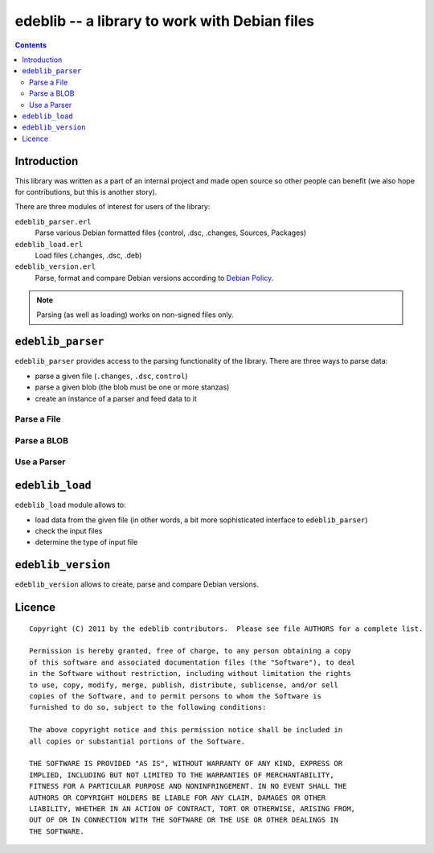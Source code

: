==============================================
edeblib -- a library to work with Debian files
==============================================

.. contents::

Introduction
============

This library was written as a part of an internal project and made open source
so other people can benefit (we also hope for contributions, but this is
another story).

There are three modules of interest for users of the library:

``edeblib_parser.erl``
    Parse various Debian formatted files (control, .dsc, .changes, Sources, Packages)

``edeblib_load.erl``
    Load files (.changes, .dsc, .deb)

``edeblib_version.erl``
    Parse, format and compare Debian versions according to `Debian Policy`_.

.. note::

    Parsing (as well as loading) works on non-signed files only.

.. _Debian Policy: http://www.debian.org/doc/debian-policy/ch-controlfields.html#s-f-Version

``edeblib_parser``
==================

``edeblib_parser`` provides access to the parsing functionality of the library.
There are three ways to parse data:

* parse a given file (``.changes``, ``.dsc``, ``control``)
* parse a given blob (the blob must be one or more stanzas)
* create an instance of a parser and feed data to it

Parse a File
------------

.. function:: edeblib_parser:parse_file(FileName)

    Parse the given file.

    :param FileName: name of the file to parse
    :type FileName: string() or binary()
    :rtype: [proplist()]

Parse a BLOB
------------

.. function:: edeblib_parser:parse_blob(Blob)

    Parse the given blob.

    :param Blob: a blob to parse
    :type Blob: binary()
    :rtype: [proplist()]

Use a Parser
------------

.. function:: edeblib_parser:new()

    Create an instance of the parser.

    :rtype: edeblib_parser:parser()

.. function:: edeblib_parser:feed(Data, Parser)

    Feed data to the parser.

    :param Data: data to process
    :type Data: binary() or ``eof``
    :param edeblib_parser:parser() Parser: parser to feed
    :rtype: edeblib_parser:parser() or [proplist()]

``edeblib_load``
================

``edeblib_load`` module allows to:

* load data from the given file (in other words, a bit more sophisticated
  interface to ``edeblib_parser``)
* check the input files
* determine the type of input file

.. function:: edeblib_load:load_changes(FileName)

    Load ``.changes`` file.

    :param FileName: file to load
    :type FileName: binary() or string()
    :rtype: {``ok``, proplist()} or {``error``, Error}

.. function:: edeblib_load:load_source(FileName)

    Load ``.dsc`` file.

    :param FileName: file to load
    :type FileName: binary() or string()
    :rtype: {``ok``, proplist()} or {``error``, Error}

.. function:: edeblib_load:load_binary(FileName)

    Load ``.deb`` file.

    :param FileName: file to load
    :type FileName: binary() or string()
    :rtype: {``ok``, proplist()} or {``error``, Error}

.. function:: edeblib_load:load(FileName)

    Load file based on the extension.

    :param FileName: file to load
    :type FileName: binary() or string()
    :rtype: {``ok``, proplist()} or {``error``, Error}

.. function:: edeblib_load:check(FileName, FileEntry)

    Check if the given file fulfills given properties.

    :param FileName:
    :type FileName: binary() or string()
    :rtype: ``ok`` or {``error``, Error}

.. function:: edeblib_load:type(FileName)

    Determine type of the file.

    :param FileName:
    :type FileName: binary() or string()
    :rtype: ``changes`` | ``source`` | ``binary`` | ``unknown``

``edeblib_version``
===================

``edeblib_version`` allows to create, parse and compare Debian versions.

.. function:: edeblib_version:new(Epoch, Upstream, Revision)

    Produce an instance of edeblib_version:version() according to the given
    parameters.

    :param integer() Epoch: Debian version epoch
    :param binary() Upstream: Debian version upstream
    :param binary() Revision: Debian version revision
    :rtype: edeblib_version:version()

.. function:: edeblib_version:parse(Version)

    Parse the given version.

    :param binary() Version: version to parse
    :rtype: edeblib_version:version()

.. function:: edeblib_version:format(Version)

    Format the given version.

    :param edeblib_version:version() Version: version to format
    :rtype: binary()

.. function:: edeblib_version:compare(VersionA, VersionB)

    Compare given versions.

    :param VersionA: first version to compare
    :type VersionA: edeblib_version:version() or binary()
    :param VersionB: second version to compare
    :type VersionB: edeblib_version:version() or binary()
    :rtype: -1 or 0 or 1

Licence
=======

::

    Copyright (C) 2011 by the edeblib contributors.  Please see file AUTHORS for a complete list.

    Permission is hereby granted, free of charge, to any person obtaining a copy
    of this software and associated documentation files (the "Software"), to deal
    in the Software without restriction, including without limitation the rights
    to use, copy, modify, merge, publish, distribute, sublicense, and/or sell
    copies of the Software, and to permit persons to whom the Software is
    furnished to do so, subject to the following conditions:

    The above copyright notice and this permission notice shall be included in
    all copies or substantial portions of the Software.

    THE SOFTWARE IS PROVIDED "AS IS", WITHOUT WARRANTY OF ANY KIND, EXPRESS OR
    IMPLIED, INCLUDING BUT NOT LIMITED TO THE WARRANTIES OF MERCHANTABILITY,
    FITNESS FOR A PARTICULAR PURPOSE AND NONINFRINGEMENT. IN NO EVENT SHALL THE
    AUTHORS OR COPYRIGHT HOLDERS BE LIABLE FOR ANY CLAIM, DAMAGES OR OTHER
    LIABILITY, WHETHER IN AN ACTION OF CONTRACT, TORT OR OTHERWISE, ARISING FROM,
    OUT OF OR IN CONNECTION WITH THE SOFTWARE OR THE USE OR OTHER DEALINGS IN
    THE SOFTWARE.

..
    vim:tw=80
